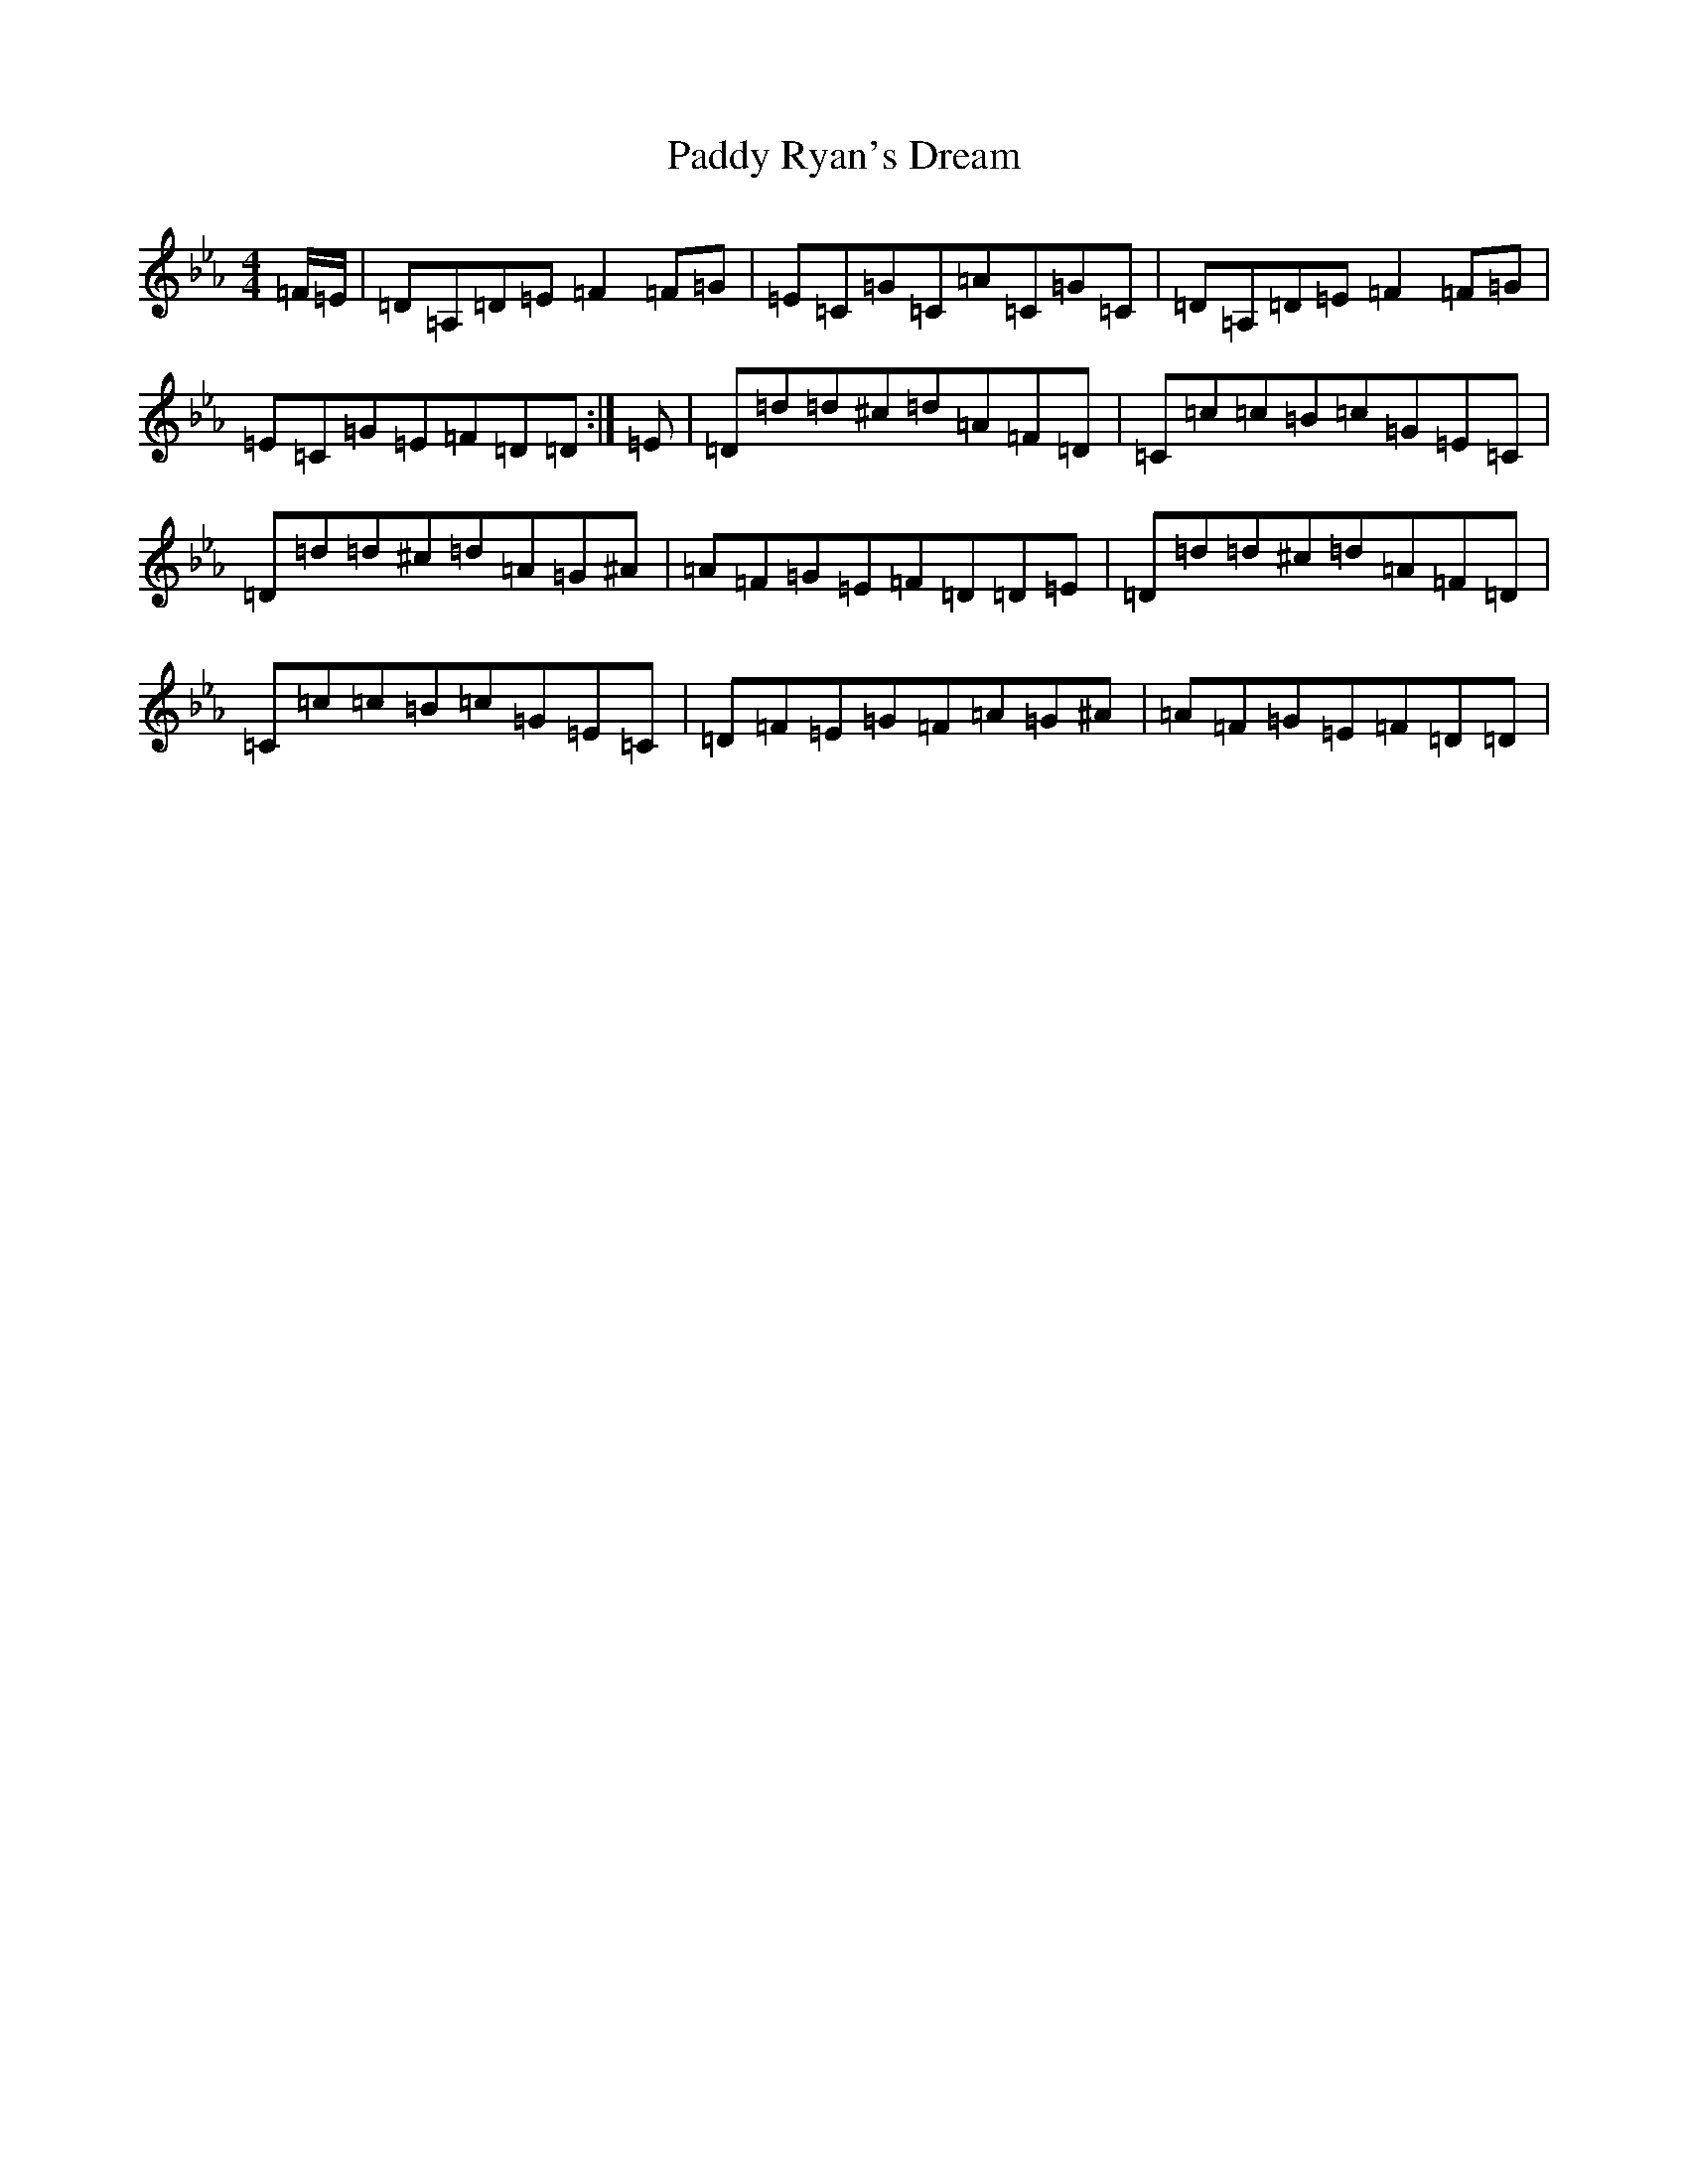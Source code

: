 X: 14298
T: Paddy Ryan's Dream
S: https://thesession.org/tunes/79#setting79
Z: A minor
R: reel
M:4/4
L:1/8
K: C minor
=F/2=E/2|=D=A,=D=E=F2=F=G|=E=C=G=C=A=C=G=C|=D=A,=D=E=F2=F=G|=E=C=G=E=F=D=D:|=E|=D=d=d^c=d=A=F=D|=C=c=c=B=c=G=E=C|=D=d=d^c=d=A=G^A|=A=F=G=E=F=D=D=E|=D=d=d^c=d=A=F=D|=C=c=c=B=c=G=E=C|=D=F=E=G=F=A=G^A|=A=F=G=E=F=D=D|